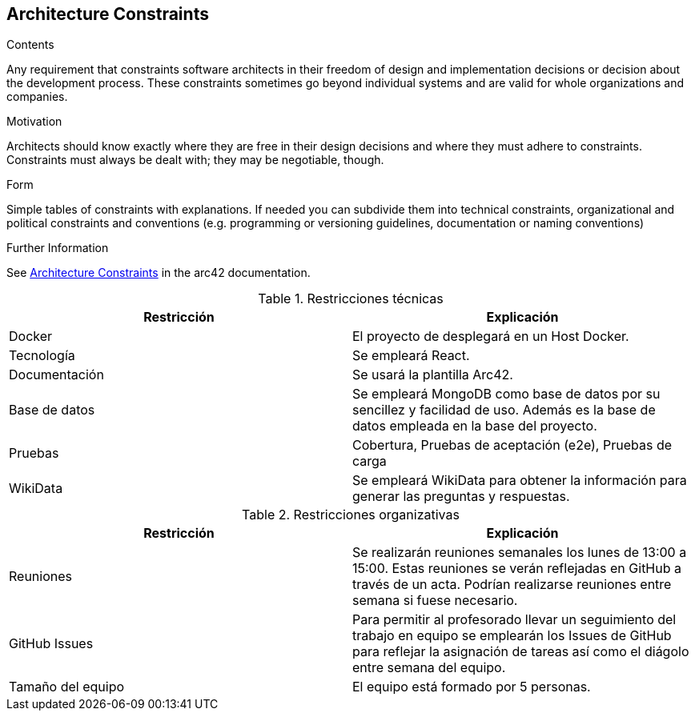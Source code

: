 ifndef::imagesdir[:imagesdir: ../images]

[[section-architecture-constraints]]
== Architecture Constraints


[role="arc42help"]
****
.Contents
Any requirement that constraints software architects in their freedom of design and implementation decisions or decision about the development process. These constraints sometimes go beyond individual systems and are valid for whole organizations and companies.

.Motivation
Architects should know exactly where they are free in their design decisions and where they must adhere to constraints.
Constraints must always be dealt with; they may be negotiable, though.

.Form
Simple tables of constraints with explanations.
If needed you can subdivide them into
technical constraints, organizational and political constraints and
conventions (e.g. programming or versioning guidelines, documentation or naming conventions)


.Further Information

See https://docs.arc42.org/section-2/[Architecture Constraints] in the arc42 documentation.

****

.Restricciones técnicas
[options="header",cols="1,1"]
|===
|Restricción|Explicación
| Docker | El proyecto de desplegará en un Host Docker.
| Tecnología | Se empleará React.
| Documentación | Se usará la plantilla Arc42.
| Base de datos |  Se empleará MongoDB como base de datos por su sencillez y facilidad de uso. Además es la base de datos empleada en la base del proyecto.
| Pruebas | Cobertura, Pruebas de aceptación (e2e), Pruebas de carga
| WikiData | Se empleará WikiData para obtener la información para generar las preguntas y respuestas.
|===

.Restricciones organizativas
[options="header",cols="1,1"]
|===
|Restricción|Explicación
| Reuniones | Se realizarán reuniones semanales los lunes de 13:00 a 15:00. Estas reuniones se verán reflejadas en GitHub a través de un acta. Podrían realizarse reuniones entre semana si fuese necesario.
| GitHub Issues | Para permitir al profesorado llevar un seguimiento del trabajo en equipo se emplearán los Issues de GitHub para reflejar la asignación de tareas así como el diágolo entre semana del equipo.
| Tamaño del equipo | El equipo está formado por 5 personas.
|===

